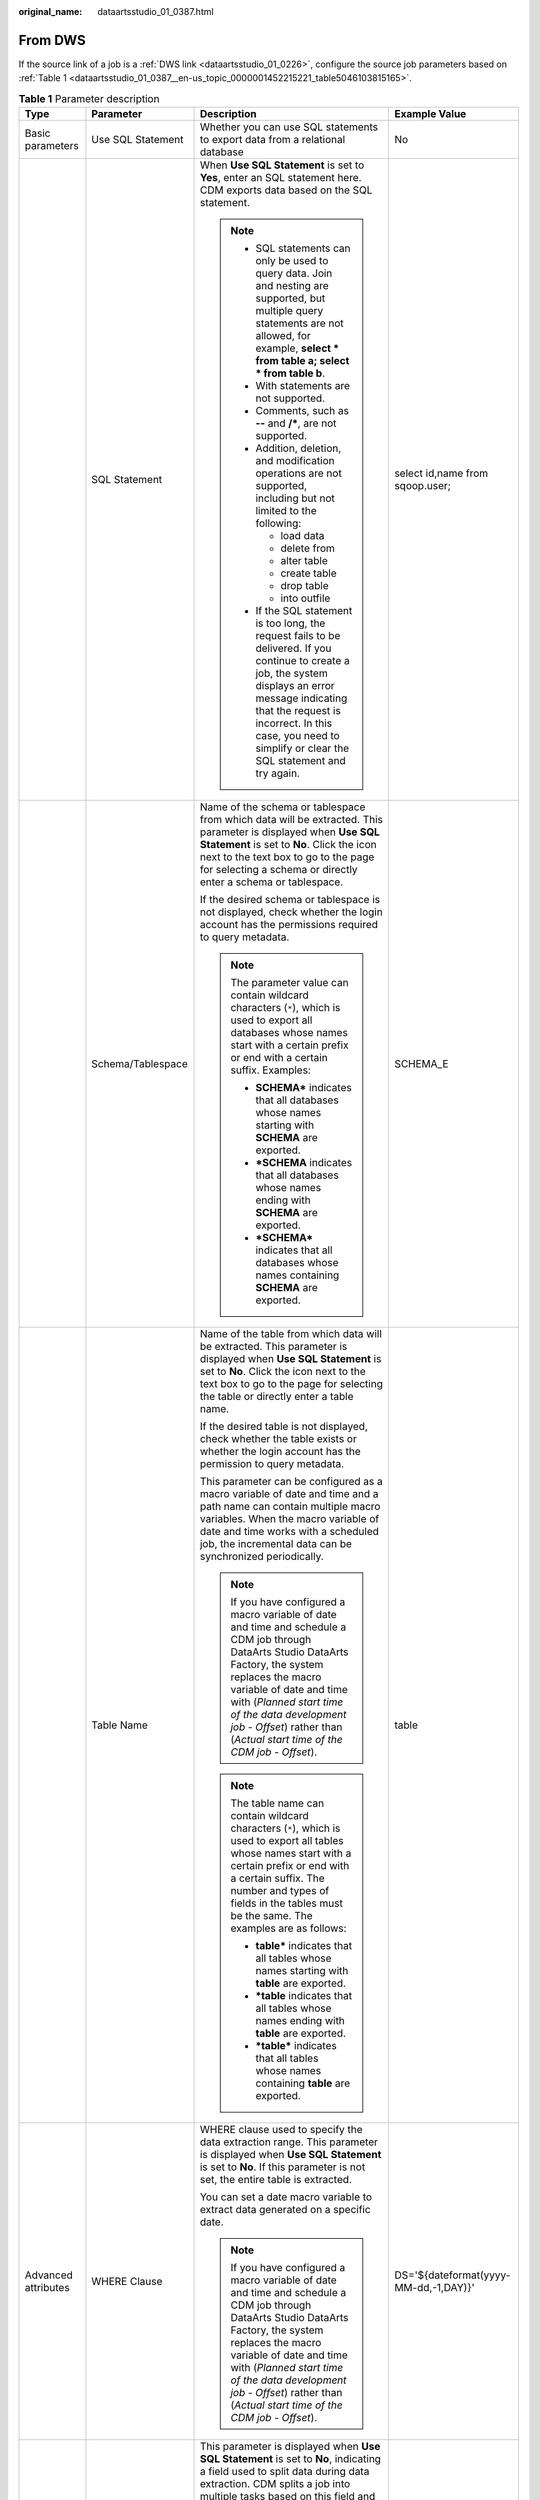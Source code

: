 :original_name: dataartsstudio_01_0387.html

.. _dataartsstudio_01_0387:

From DWS
========

If the source link of a job is a :ref:`DWS link <dataartsstudio_01_0226>`, configure the source job parameters based on :ref:`Table 1 <dataartsstudio_01_0387__en-us_topic_0000001452215221_table5046103815165>`.

.. _dataartsstudio_01_0387__en-us_topic_0000001452215221_table5046103815165:

.. table:: **Table 1** Parameter description

   +---------------------+---------------------------+-------------------------------------------------------------------------------------------------------------------------------------------------------------------------------------------------------------------------------------------------------------------------------------------------------------------------+---------------------------------------+
   | Type                | Parameter                 | Description                                                                                                                                                                                                                                                                                                             | Example Value                         |
   +=====================+===========================+=========================================================================================================================================================================================================================================================================================================================+=======================================+
   | Basic parameters    | Use SQL Statement         | Whether you can use SQL statements to export data from a relational database                                                                                                                                                                                                                                            | No                                    |
   +---------------------+---------------------------+-------------------------------------------------------------------------------------------------------------------------------------------------------------------------------------------------------------------------------------------------------------------------------------------------------------------------+---------------------------------------+
   |                     | SQL Statement             | When **Use SQL Statement** is set to **Yes**, enter an SQL statement here. CDM exports data based on the SQL statement.                                                                                                                                                                                                 | select id,name from sqoop.user;       |
   |                     |                           |                                                                                                                                                                                                                                                                                                                         |                                       |
   |                     |                           | .. note::                                                                                                                                                                                                                                                                                                               |                                       |
   |                     |                           |                                                                                                                                                                                                                                                                                                                         |                                       |
   |                     |                           |    -  SQL statements can only be used to query data. Join and nesting are supported, but multiple query statements are not allowed, for example, **select \* from table a; select \* from table b**.                                                                                                                    |                                       |
   |                     |                           |    -  With statements are not supported.                                                                                                                                                                                                                                                                                |                                       |
   |                     |                           |    -  Comments, such as **--** and **/\***, are not supported.                                                                                                                                                                                                                                                          |                                       |
   |                     |                           |    -  Addition, deletion, and modification operations are not supported, including but not limited to the following:                                                                                                                                                                                                    |                                       |
   |                     |                           |                                                                                                                                                                                                                                                                                                                         |                                       |
   |                     |                           |       -  load data                                                                                                                                                                                                                                                                                                      |                                       |
   |                     |                           |       -  delete from                                                                                                                                                                                                                                                                                                    |                                       |
   |                     |                           |       -  alter table                                                                                                                                                                                                                                                                                                    |                                       |
   |                     |                           |       -  create table                                                                                                                                                                                                                                                                                                   |                                       |
   |                     |                           |       -  drop table                                                                                                                                                                                                                                                                                                     |                                       |
   |                     |                           |       -  into outfile                                                                                                                                                                                                                                                                                                   |                                       |
   |                     |                           |                                                                                                                                                                                                                                                                                                                         |                                       |
   |                     |                           |    -  If the SQL statement is too long, the request fails to be delivered. If you continue to create a job, the system displays an error message indicating that the request is incorrect. In this case, you need to simplify or clear the SQL statement and try again.                                                 |                                       |
   +---------------------+---------------------------+-------------------------------------------------------------------------------------------------------------------------------------------------------------------------------------------------------------------------------------------------------------------------------------------------------------------------+---------------------------------------+
   |                     | Schema/Tablespace         | Name of the schema or tablespace from which data will be extracted. This parameter is displayed when **Use SQL Statement** is set to **No**. Click the icon next to the text box to go to the page for selecting a schema or directly enter a schema or tablespace.                                                     | SCHEMA_E                              |
   |                     |                           |                                                                                                                                                                                                                                                                                                                         |                                       |
   |                     |                           | If the desired schema or tablespace is not displayed, check whether the login account has the permissions required to query metadata.                                                                                                                                                                                   |                                       |
   |                     |                           |                                                                                                                                                                                                                                                                                                                         |                                       |
   |                     |                           | .. note::                                                                                                                                                                                                                                                                                                               |                                       |
   |                     |                           |                                                                                                                                                                                                                                                                                                                         |                                       |
   |                     |                           |    The parameter value can contain wildcard characters (``*``), which is used to export all databases whose names start with a certain prefix or end with a certain suffix. Examples:                                                                                                                                   |                                       |
   |                     |                           |                                                                                                                                                                                                                                                                                                                         |                                       |
   |                     |                           |    -  **SCHEMA\*** indicates that all databases whose names starting with **SCHEMA** are exported.                                                                                                                                                                                                                      |                                       |
   |                     |                           |    -  **\*SCHEMA** indicates that all databases whose names ending with **SCHEMA** are exported.                                                                                                                                                                                                                        |                                       |
   |                     |                           |    -  **\*SCHEMA\*** indicates that all databases whose names containing **SCHEMA** are exported.                                                                                                                                                                                                                       |                                       |
   +---------------------+---------------------------+-------------------------------------------------------------------------------------------------------------------------------------------------------------------------------------------------------------------------------------------------------------------------------------------------------------------------+---------------------------------------+
   |                     | Table Name                | Name of the table from which data will be extracted. This parameter is displayed when **Use SQL Statement** is set to **No**. Click the icon next to the text box to go to the page for selecting the table or directly enter a table name.                                                                             | table                                 |
   |                     |                           |                                                                                                                                                                                                                                                                                                                         |                                       |
   |                     |                           | If the desired table is not displayed, check whether the table exists or whether the login account has the permission to query metadata.                                                                                                                                                                                |                                       |
   |                     |                           |                                                                                                                                                                                                                                                                                                                         |                                       |
   |                     |                           | This parameter can be configured as a macro variable of date and time and a path name can contain multiple macro variables. When the macro variable of date and time works with a scheduled job, the incremental data can be synchronized periodically.                                                                 |                                       |
   |                     |                           |                                                                                                                                                                                                                                                                                                                         |                                       |
   |                     |                           | .. note::                                                                                                                                                                                                                                                                                                               |                                       |
   |                     |                           |                                                                                                                                                                                                                                                                                                                         |                                       |
   |                     |                           |    If you have configured a macro variable of date and time and schedule a CDM job through DataArts Studio DataArts Factory, the system replaces the macro variable of date and time with (*Planned start time of the data development job* - *Offset*) rather than (*Actual start time of the CDM job* - *Offset*).    |                                       |
   |                     |                           |                                                                                                                                                                                                                                                                                                                         |                                       |
   |                     |                           | .. note::                                                                                                                                                                                                                                                                                                               |                                       |
   |                     |                           |                                                                                                                                                                                                                                                                                                                         |                                       |
   |                     |                           |    The table name can contain wildcard characters (``*``), which is used to export all tables whose names start with a certain prefix or end with a certain suffix. The number and types of fields in the tables must be the same. The examples are as follows:                                                         |                                       |
   |                     |                           |                                                                                                                                                                                                                                                                                                                         |                                       |
   |                     |                           |    -  **table\*** indicates that all tables whose names starting with **table** are exported.                                                                                                                                                                                                                           |                                       |
   |                     |                           |    -  **\*table** indicates that all tables whose names ending with **table** are exported.                                                                                                                                                                                                                             |                                       |
   |                     |                           |    -  **\*table\*** indicates that all tables whose names containing **table** are exported.                                                                                                                                                                                                                            |                                       |
   +---------------------+---------------------------+-------------------------------------------------------------------------------------------------------------------------------------------------------------------------------------------------------------------------------------------------------------------------------------------------------------------------+---------------------------------------+
   | Advanced attributes | WHERE Clause              | WHERE clause used to specify the data extraction range. This parameter is displayed when **Use SQL Statement** is set to **No**. If this parameter is not set, the entire table is extracted.                                                                                                                           | DS='${dateformat(yyyy-MM-dd,-1,DAY)}' |
   |                     |                           |                                                                                                                                                                                                                                                                                                                         |                                       |
   |                     |                           | You can set a date macro variable to extract data generated on a specific date.                                                                                                                                                                                                                                         |                                       |
   |                     |                           |                                                                                                                                                                                                                                                                                                                         |                                       |
   |                     |                           | .. note::                                                                                                                                                                                                                                                                                                               |                                       |
   |                     |                           |                                                                                                                                                                                                                                                                                                                         |                                       |
   |                     |                           |    If you have configured a macro variable of date and time and schedule a CDM job through DataArts Studio DataArts Factory, the system replaces the macro variable of date and time with (*Planned start time of the data development job* - *Offset*) rather than (*Actual start time of the CDM job* - *Offset*).    |                                       |
   +---------------------+---------------------------+-------------------------------------------------------------------------------------------------------------------------------------------------------------------------------------------------------------------------------------------------------------------------------------------------------------------------+---------------------------------------+
   |                     | Partition Column          | This parameter is displayed when **Use SQL Statement** is set to **No**, indicating a field used to split data during data extraction. CDM splits a job into multiple tasks based on this field and executes the tasks concurrently. Fields with data distributed evenly are used, such as the sequential number field. | id                                    |
   |                     |                           |                                                                                                                                                                                                                                                                                                                         |                                       |
   |                     |                           | Click the icon next to the text box to go to the page for selecting a field or directly enter a field.                                                                                                                                                                                                                  |                                       |
   |                     |                           |                                                                                                                                                                                                                                                                                                                         |                                       |
   |                     |                           | .. note::                                                                                                                                                                                                                                                                                                               |                                       |
   |                     |                           |                                                                                                                                                                                                                                                                                                                         |                                       |
   |                     |                           |    The following types of partition columns are supported: TINYINT, SMALLINT, INTEGER, BIGINT, REAL, FLOAT, DOUBLE, NUMERIC, DECIMAL, BIT, BOOLEAN, DATE, TIME, and TIMESTAMP. It is recommended that the partition column have an index.                                                                               |                                       |
   +---------------------+---------------------------+-------------------------------------------------------------------------------------------------------------------------------------------------------------------------------------------------------------------------------------------------------------------------------------------------------------------------+---------------------------------------+
   |                     | Null in Partition Column  | Whether the partition column can contain null values                                                                                                                                                                                                                                                                    | Yes                                   |
   +---------------------+---------------------------+-------------------------------------------------------------------------------------------------------------------------------------------------------------------------------------------------------------------------------------------------------------------------------------------------------------------------+---------------------------------------+
   |                     | Split Job                 | If this parameter is set to **Yes**, the job is split into multiple subjobs based on the value of **Job Split Field**, and the subjobs are executed concurrently.                                                                                                                                                       | Yes                                   |
   |                     |                           |                                                                                                                                                                                                                                                                                                                         |                                       |
   |                     |                           | .. note::                                                                                                                                                                                                                                                                                                               |                                       |
   |                     |                           |                                                                                                                                                                                                                                                                                                                         |                                       |
   |                     |                           |    This parameter and parameters *Job Split Field*, *Minimum Split Field Value*, *Maximum Split Field Value*, and *Number of subjobs* are available only when the destination link is a DLI or Hive link.                                                                                                               |                                       |
   +---------------------+---------------------------+-------------------------------------------------------------------------------------------------------------------------------------------------------------------------------------------------------------------------------------------------------------------------------------------------------------------------+---------------------------------------+
   |                     | Job Split Field           | Field used to split a job into multiple subjobs for concurrent execution. This parameter is available when **Split Job** is set to **Yes**.                                                                                                                                                                             | ``-``                                 |
   +---------------------+---------------------------+-------------------------------------------------------------------------------------------------------------------------------------------------------------------------------------------------------------------------------------------------------------------------------------------------------------------------+---------------------------------------+
   |                     | Minimum Split Field Value | Minimum value of **Job Split Field** during data extraction. This parameter is available when **Split Job** is set to **Yes**.                                                                                                                                                                                          | ``-``                                 |
   +---------------------+---------------------------+-------------------------------------------------------------------------------------------------------------------------------------------------------------------------------------------------------------------------------------------------------------------------------------------------------------------------+---------------------------------------+
   |                     | Maximum Split Field Value | Maximum value of **Job Split Field** during data extraction. This parameter is available when **Split Job** is set to **Yes**.                                                                                                                                                                                          | ``-``                                 |
   +---------------------+---------------------------+-------------------------------------------------------------------------------------------------------------------------------------------------------------------------------------------------------------------------------------------------------------------------------------------------------------------------+---------------------------------------+
   |                     | Number of subjobs         | Number of subjobs split from a job for concurrent execution based on the data range specified by the minimum and maximum values of **Job Split Field**. This parameter is available when **Split Job** is set to **Yes**.                                                                                               | ``-``                                 |
   +---------------------+---------------------------+-------------------------------------------------------------------------------------------------------------------------------------------------------------------------------------------------------------------------------------------------------------------------------------------------------------------------+---------------------------------------+
